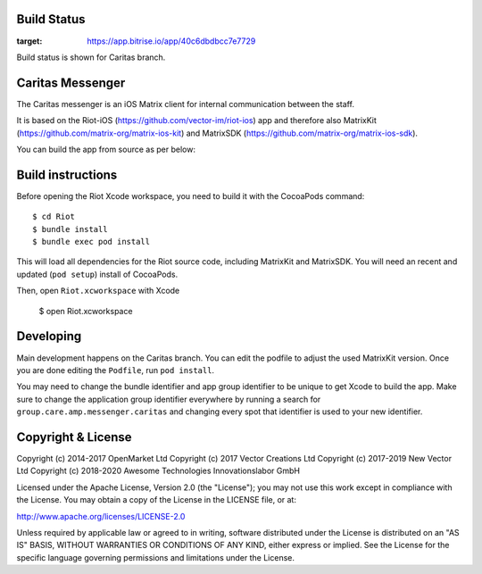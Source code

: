 Build Status
============
|Build Status|

.. |Build Status| image:: https://app.bitrise.io/app/40c6dbdbcc7e7729/status.svg?token=w0kqHzGK81RuPm_Pjc2Ajg&branch=Caritas
:target: https://app.bitrise.io/app/40c6dbdbcc7e7729

Build status is shown for Caritas branch.

Caritas Messenger
=================

The Caritas messenger is an iOS Matrix client for internal communication between the staff.

It is based on the Riot-iOS (https://github.com/vector-im/riot-ios) app and therefore also MatrixKit (https://github.com/matrix-org/matrix-ios-kit) and MatrixSDK (https://github.com/matrix-org/matrix-ios-sdk).

You can build the app from source as per below:

Build instructions
==================

Before opening the Riot Xcode workspace, you need to build it with the
CocoaPods command::

        $ cd Riot
        $ bundle install
        $ bundle exec pod install

This will load all dependencies for the Riot source code, including MatrixKit 
and MatrixSDK.  You will need an recent and updated (``pod setup``) install of
CocoaPods.

Then, open ``Riot.xcworkspace`` with Xcode

        $ open Riot.xcworkspace

Developing
==========

Main development happens on the Caritas branch. You can edit the podfile to adjust the used MatrixKit version. Once you are done editing the ``Podfile``, run ``pod install``.

You may need to change the bundle identifier and app group identifier to be unique to get Xcode to build the app. Make sure to change the application group identifier everywhere by running a search for ``group.care.amp.messenger.caritas`` and changing every spot that identifier is used to your new identifier.

Copyright & License
==================

Copyright (c) 2014-2017 OpenMarket Ltd
Copyright (c) 2017 Vector Creations Ltd
Copyright (c) 2017-2019 New Vector Ltd
Copyright (c) 2018-2020 Awesome Technologies Innovationslabor GmbH

Licensed under the Apache License, Version 2.0 (the "License"); you may not use this work except in compliance with the License. You may obtain a copy of the License in the LICENSE file, or at:

http://www.apache.org/licenses/LICENSE-2.0

Unless required by applicable law or agreed to in writing, software distributed under the License is distributed on an "AS IS" BASIS, WITHOUT WARRANTIES OR CONDITIONS OF ANY KIND, either express or implied. See the License for the specific language governing permissions and limitations under the License.
